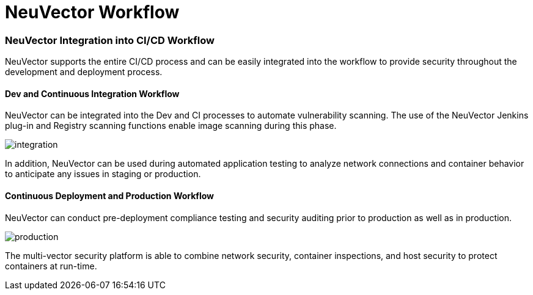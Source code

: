 = NeuVector Workflow
:slug: /automation/ci_workflow
:taxonomy: {"category"=>"docs"}

=== NeuVector Integration into CI/CD Workflow

NeuVector supports the entire CI/CD process and can be easily integrated into the workflow to provide security throughout the development and deployment process.

==== Dev and Continuous Integration Workflow

NeuVector can be integrated into the Dev and CI processes to automate vulnerability scanning. The use of the NeuVector Jenkins plug-in and Registry scanning functions enable image scanning during this phase.

image::ci_workflow.png[integration]

In addition, NeuVector can be used during automated application testing to analyze network connections and container behavior to anticipate any issues in staging or production.

==== Continuous Deployment and Production Workflow

NeuVector can conduct pre-deployment compliance testing and security auditing prior to production as well as in production.

image::cd_workflow.png[production]

The multi-vector security platform is able to combine network security, container inspections, and host security to protect containers at run-time.
